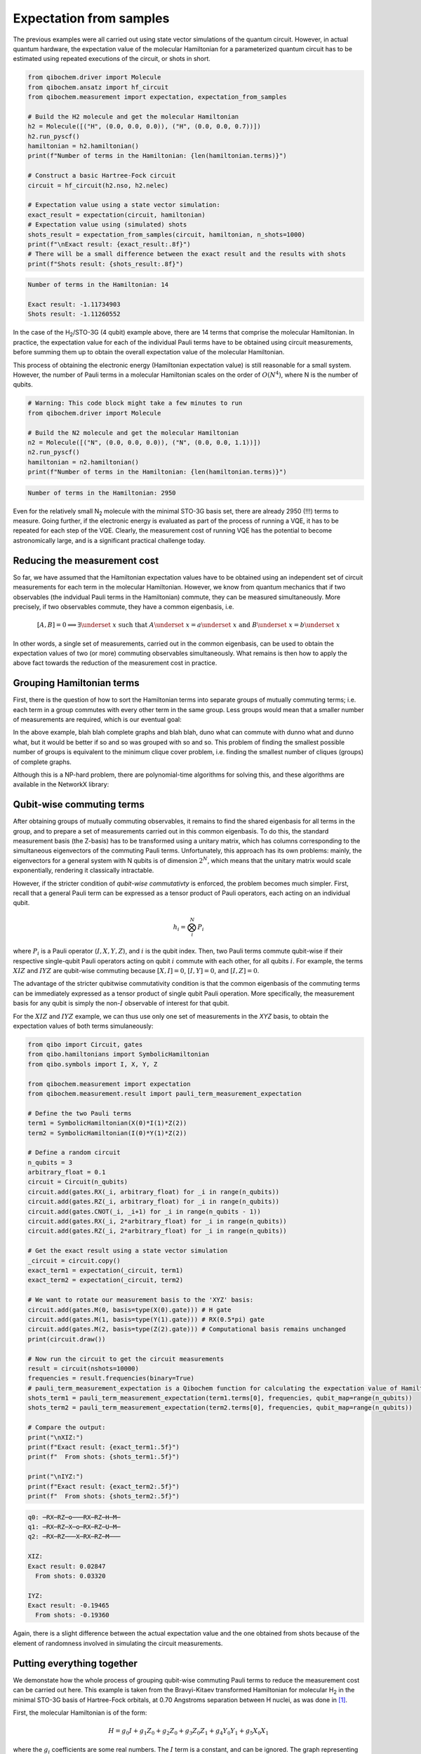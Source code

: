 Expectation from samples
========================

The previous examples were all carried out using state vector simulations of the quantum circuit.
However, in actual quantum hardware, the expectation value of the molecular Hamiltonian for a parameterized quantum circuit has to be estimated using repeated executions of the circuit, or shots in short.

.. code-block:: python

    from qibochem.driver import Molecule
    from qibochem.ansatz import hf_circuit
    from qibochem.measurement import expectation, expectation_from_samples

    # Build the H2 molecule and get the molecular Hamiltonian
    h2 = Molecule([("H", (0.0, 0.0, 0.0)), ("H", (0.0, 0.0, 0.7))])
    h2.run_pyscf()
    hamiltonian = h2.hamiltonian()
    print(f"Number of terms in the Hamiltonian: {len(hamiltonian.terms)}")

    # Construct a basic Hartree-Fock circuit
    circuit = hf_circuit(h2.nso, h2.nelec)

    # Expectation value using a state vector simulation:
    exact_result = expectation(circuit, hamiltonian)
    # Expectation value using (simulated) shots
    shots_result = expectation_from_samples(circuit, hamiltonian, n_shots=1000)
    print(f"\nExact result: {exact_result:.8f}")
    # There will be a small difference between the exact result and the results with shots
    print(f"Shots result: {shots_result:.8f}")


.. code-block:: output

    Number of terms in the Hamiltonian: 14

    Exact result: -1.11734903
    Shots result: -1.11260552


In the case of the H\ :sub:`2`/STO-3G (4 qubit) example above, there are 14 terms that comprise the molecular Hamiltonian.
In practice, the expectation value for each of the individual Pauli terms have to be obtained using circuit measurements, before summing them up to obtain the overall expectation value of the molecular Hamiltonian.

This process of obtaining the electronic energy (Hamiltonian expectation value) is still reasonable for a small system.
However, the number of Pauli terms in a molecular Hamiltonian scales on the order of :math:`O(N^4)`, where N is the number of qubits.

.. code-block:: python

    # Warning: This code block might take a few minutes to run
    from qibochem.driver import Molecule

    # Build the N2 molecule and get the molecular Hamiltonian
    n2 = Molecule([("N", (0.0, 0.0, 0.0)), ("N", (0.0, 0.0, 1.1))])
    n2.run_pyscf()
    hamiltonian = n2.hamiltonian()
    print(f"Number of terms in the Hamiltonian: {len(hamiltonian.terms)}")


.. code-block:: output

    Number of terms in the Hamiltonian: 2950


Even for the relatively small N\ :sub:`2` molecule with the minimal STO-3G basis set, there are already 2950 (!!!) terms to measure.
Going further, if the electronic energy is evaluated as part of the process of running a VQE, it has to be repeated for each step of the VQE.
Clearly, the measurement cost of running VQE has the potential to become astronomically large, and is a significant practical challenge today.


Reducing the measurement cost
-----------------------------

So far, we have assumed that the Hamiltonian expectation values have to be obtained using an independent set of circuit measurements for each term in the molecular Hamiltonian.
However, we know from quantum mechanics that if two observables (the indvidual Pauli terms in the Hamiltonian) commute, they can be measured simultaneously.
More precisely, if two observables commute, they have a common eigenbasis, i.e.

.. math::

    [A, B] = 0 \implies \exists \underset{~}{x} \text{ such that } A \underset{~}{x} = a \underset{~}{x}  \text{ and } B \underset{~}{x} = b \underset{~}{x}

In other words, a single set of measurements, carried out in the common eigenbasis, can be used to obtain the expectation values of two (or more) commuting observables simultaneously.
What remains is then how to apply the above fact towards the reduction of the measurement cost in practice.


Grouping Hamiltonian terms
--------------------------

First, there is the question of how to sort the Hamiltonian terms into separate groups of mutually commuting terms; i.e. each term in a group commutes with every other term in the same group.
Less groups would mean that a smaller number of measurements are required, which is our eventual goal:

.. Picture of graphs with commuting terms


In the above example, blah blah complete graphs and blah blah, duno what can commute with dunno what and dunno what, but it would be better if so and so was grouped with so and so.
This problem of finding the smallest possible number of groups is equivalent to the minimum clique cover problem, i.e. finding the smallest number of cliques (groups) of complete graphs.

Although this is a NP-hard problem, there are polynomial-time algorithms for solving this, and these algorithms are available in the NetworkX library:

.. Example using networkx to find minClique for H for some system


Qubit-wise commuting terms
--------------------------

After obtaining groups of mutually commuting observables, it remains to find the shared eigenbasis for all terms in the group, and to prepare a set of measurements carried out in this common eigenbasis.
To do this, the standard measurement basis (the Z-basis) has to be transformed using a unitary matrix, which has columns corresponding to the simultaneous eigenvectors of the commuting Pauli terms.
Unfortunately, this approach has its own problems: mainly, the eigenvectors for a general system with N qubits is of dimension :math:`2^N`, which means that the unitary matrix would scale exponentially, rendering it classically intractable.

However, if the stricter condition of *qubit-wise commutativty* is enforced, the problem becomes much simpler.
First, recall that a general Pauli term can be expressed as a tensor product of Pauli operators, each acting on an individual qubit.

.. math::

    h_i = \bigotimes_{i}^{N} P_i

where :math:`P_i` is a Pauli operator (:math:`I, X, Y, Z`), and :math:`i` is the qubit index.
Then, two Pauli terms commute qubit-wise if their respective single-qubit Pauli operators acting on qubit :math:`i` commute with each other, for all qubits :math:`i`.
For example, the terms :math:`XIZ` and :math:`IYZ` are qubit-wise commuting because :math:`[X, I] = 0`, :math:`[I, Y] = 0`, and :math:`[I, Z] = 0`.

The advantage of the stricter qubitwise commutativity condition is that the common eigenbasis of the commuting terms can be immediately expressed as a tensor product of single qubit Pauli operation.
More specifically, the measurement basis for any qubit is simply the non-:math:`I` observable of interest for that qubit.

For the :math:`XIZ` and :math:`IYZ` example, we can thus use only one set of measurements in the `XYZ` basis, to obtain the expectation values of both terms simulaneously:

.. code:: python

    from qibo import Circuit, gates
    from qibo.hamiltonians import SymbolicHamiltonian
    from qibo.symbols import I, X, Y, Z

    from qibochem.measurement import expectation
    from qibochem.measurement.result import pauli_term_measurement_expectation

    # Define the two Pauli terms
    term1 = SymbolicHamiltonian(X(0)*I(1)*Z(2))
    term2 = SymbolicHamiltonian(I(0)*Y(1)*Z(2))

    # Define a random circuit
    n_qubits = 3
    arbitrary_float = 0.1
    circuit = Circuit(n_qubits)
    circuit.add(gates.RX(_i, arbitrary_float) for _i in range(n_qubits))
    circuit.add(gates.RZ(_i, arbitrary_float) for _i in range(n_qubits))
    circuit.add(gates.CNOT(_i, _i+1) for _i in range(n_qubits - 1))
    circuit.add(gates.RX(_i, 2*arbitrary_float) for _i in range(n_qubits))
    circuit.add(gates.RZ(_i, 2*arbitrary_float) for _i in range(n_qubits))

    # Get the exact result using a state vector simulation
    _circuit = circuit.copy()
    exact_term1 = expectation(_circuit, term1)
    exact_term2 = expectation(_circuit, term2)

    # We want to rotate our measurement basis to the 'XYZ' basis:
    circuit.add(gates.M(0, basis=type(X(0).gate))) # H gate
    circuit.add(gates.M(1, basis=type(Y(1).gate))) # RX(0.5*pi) gate
    circuit.add(gates.M(2, basis=type(Z(2).gate))) # Computational basis remains unchanged
    print(circuit.draw())

    # Now run the circuit to get the circuit measurements
    result = circuit(nshots=10000)
    frequencies = result.frequencies(binary=True)
    # pauli_term_measurement_expectation is a Qibochem function for calculating the expectation value of Hamiltonians with non-Z terms
    shots_term1 = pauli_term_measurement_expectation(term1.terms[0], frequencies, qubit_map=range(n_qubits))
    shots_term2 = pauli_term_measurement_expectation(term2.terms[0], frequencies, qubit_map=range(n_qubits))

    # Compare the output:
    print("\nXIZ:")
    print(f"Exact result: {exact_term1:.5f}")
    print(f"  From shots: {shots_term1:.5f}")

    print("\nIYZ:")
    print(f"Exact result: {exact_term2:.5f}")
    print(f"  From shots: {shots_term2:.5f}")


.. code-block:: output

    q0: ─RX─RZ─o───RX─RZ─H─M─
    q1: ─RX─RZ─X─o─RX─RZ─U─M─
    q2: ─RX─RZ───X─RX─RZ─M───

    XIZ:
    Exact result: 0.02847
      From shots: 0.03320

    IYZ:
    Exact result: -0.19465
      From shots: -0.19360

Again, there is a slight difference between the actual expectation value and the one obtained from shots because of the element of randomness involved in simulating the circuit measurements.


Putting everything together
---------------------------

We demonstate how the whole process of grouping qubit-wise commuting Pauli terms to reduce the measurement cost can be carried out here.
This example is taken from the Bravyi-Kitaev transformed Hamiltonian for molecular H\ :sub:`2` in the minimal STO-3G basis of Hartree-Fock orbitals, at 0.70 Angstroms separation between H nuclei,
as was done in [#f1]_.

First, the molecular Hamiltonian is of the form:

.. math::

    H = g_0 I + g_1 Z_0 + g_2 Z_0 + g_3 Z_0 Z_1 + g_4 Y_0 Y_1 + g_5 X_0 X_1

where the :math:`g_i` coefficients are some real numbers.
The :math:`I` term is a constant, and can be ignored. The graph representing which Pauli terms are qubit-wise commuting is given below:

.. Figure: Graph for BK H

We then have to solve the problem of finding the smallest possible number of complete subgraphs (groups of Pauli terms).

.. code-block:: python

    import networkx as nx

    from qibochem.measurement.optimization import check_terms_commutativity

    # Define the Pauli terms as strings
    pauli_terms = ["Z0", "Z1", "Z0 Z1", "X0 X1", "Y0 Y1"]

    G = nx.Graph()
    G.add_nodes_from(pauli_terms)

    # Solving for the minimum clique cover is equivalent to the graph colouring problem for the complement graph
    G.add_edges_from(
        (term1, term2)
        for _i1, term1 in enumerate(pauli_terms)
        for _i2, term2 in enumerate(pauli_terms)
        if _i2 > _i1 and not check_terms_commutativity(term1, term2, qubitwise=True)
    )

    sorted_groups = nx.coloring.greedy_color(G)
    group_ids = set(sorted_groups.values())
    term_groups = [
        [group for group, group_id in sorted_groups.items() if group_id == _id]
        for _id in group_ids
    ]
    print(f"Grouped terms: {term_groups}")

.. code-block:: output

    Grouped terms: [['X0 X1'], ['Y0 Y1'], ['Z0', 'Z1', 'Z0 Z1']]


Now that we have sorted the Pauli terms into separate groups of qubit-wise commuting terms, it remains to find the shared eigenbasis for each group.
This is trivial for this example, since the first two groups (``['X0 X1']`` and ``['Y0 Y1']``) are single member groups,
and there is no need to rotate the measurement basis for the third and largest group (``['Z0', 'Z1', 'Z0 Z1']``), which consists of only Z terms.

Lastly, the entire procedure has been combined into the ``expectation_from_samples`` function in Qibochem (add link).
The utility of this functionality can be seen when we limit the number of shots used:


.. code-block:: python

    from qibo import models, gates
    from qibo.symbols import X, Y, Z
    from qibo.hamiltonians import SymbolicHamiltonian

    from qibochem.measurement import expectation, expectation_from_samples

    # Bravyi-Kitaev tranformed Hamiltonian for H2 at 0.7 Angstroms.
    # Symmetry considerations were used to reduce the system to only 2 qubits
    bk_ham_form = -0.4584 + 0.3593*Z(0) - 0.4826*Z(1) + 0.5818*Z(0)*Z(1) + 0.0896*X(0)*X(1) + 0.0896*Y(0)*Y(1)
    bk_ham = SymbolicHamiltonian(bk_ham_form)

    # Define a random circuit
    n_qubits = 2
    arbitrary_float = 0.1
    circuit = Circuit(n_qubits)
    circuit.add(gates.RX(_i, arbitrary_float) for _i in range(n_qubits))
    circuit.add(gates.RZ(_i, arbitrary_float) for _i in range(n_qubits))
    circuit.add(gates.CNOT(_i, _i+1) for _i in range(n_qubits - 1))
    circuit.add(gates.RX(_i, 2*arbitrary_float) for _i in range(n_qubits))
    circuit.add(gates.RZ(_i, 2*arbitrary_float) for _i in range(n_qubits))

    # Get the result using a state vector simulation
    _circuit = circuit.copy()
    exact_result = expectation(_circuit, bk_ham)

    n_shots = 100
    # From shots, grouping the terms together using QWC:
    _circuit = circuit.copy()
    qwc_result = expectation_from_samples(_circuit, bk_ham, n_shots=n_shots, group_pauli_terms="qwc")
    # From shots, without grouping the terms together
    _circuit = circuit.copy()
    ungrouped_result = expectation_from_samples(_circuit, bk_ham, n_shots=n_shots, group_pauli_terms=None)

    # Compare the results:
    print(f"Exact result: {exact_result:.7f}")
    print(f"Shots result: {qwc_result:.7f} (Using QWC)")
    print(f"Shots result: {ungrouped_result:.7f} (Without grouping)")


.. code-block:: output

    Exact result: -0.0171209
    Shots result: -0.0155220 (Using QWC)
    Shots result: -0.0074520 (Without grouping)


.. rubric:: References

.. [#f1] P. J. J. O'Malley et al. 'Scalable Quantum Simulation of Molecular Energies' Phys. Rev. X (2016) 6, 031007.
